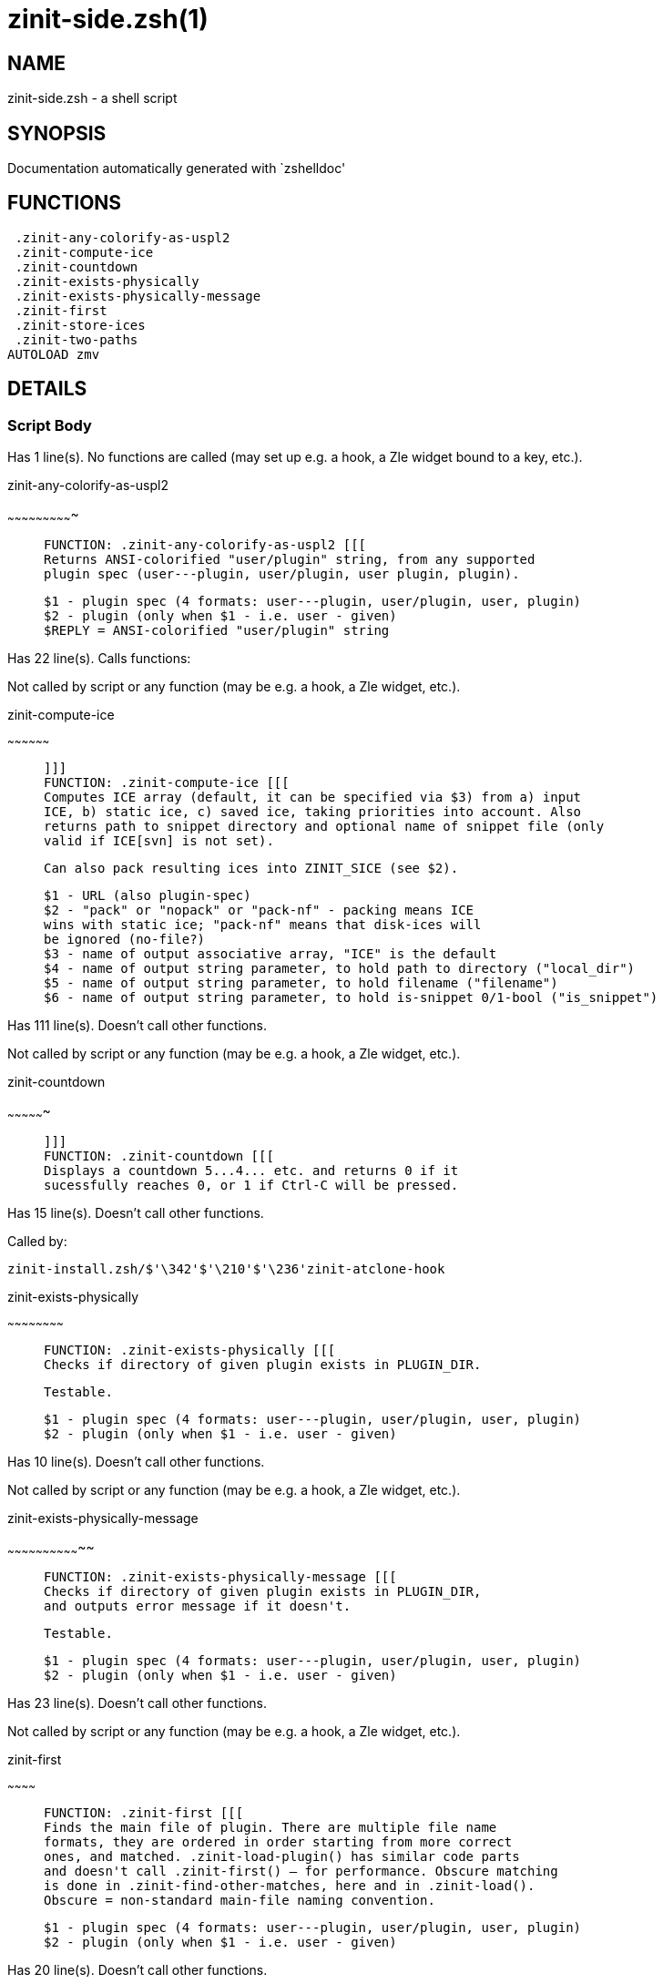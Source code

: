 zinit-side.zsh(1)
=================
:compat-mode!:

NAME
----
zinit-side.zsh - a shell script

SYNOPSIS
--------
Documentation automatically generated with `zshelldoc'

FUNCTIONS
---------

 .zinit-any-colorify-as-uspl2
 .zinit-compute-ice
 .zinit-countdown
 .zinit-exists-physically
 .zinit-exists-physically-message
 .zinit-first
 .zinit-store-ices
 .zinit-two-paths
AUTOLOAD zmv

DETAILS
-------

Script Body
~~~~~~~~~~~

Has 1 line(s). No functions are called (may set up e.g. a hook, a Zle widget bound to a key, etc.).

.zinit-any-colorify-as-uspl2
~~~~~~~~~~~~~~~~~~~~~~~~~~~~

____
 
 FUNCTION: .zinit-any-colorify-as-uspl2 [[[
 Returns ANSI-colorified "user/plugin" string, from any supported
 plugin spec (user---plugin, user/plugin, user plugin, plugin).
 
 $1 - plugin spec (4 formats: user---plugin, user/plugin, user, plugin)
 $2 - plugin (only when $1 - i.e. user - given)
 $REPLY = ANSI-colorified "user/plugin" string
____

Has 22 line(s). Calls functions:

 

Not called by script or any function (may be e.g. a hook, a Zle widget, etc.).

.zinit-compute-ice
~~~~~~~~~~~~~~~~~~

____
 
 ]]]
 FUNCTION: .zinit-compute-ice [[[
 Computes ICE array (default, it can be specified via $3) from a) input
 ICE, b) static ice, c) saved ice, taking priorities into account. Also
 returns path to snippet directory and optional name of snippet file (only
 valid if ICE[svn] is not set).
 
 Can also pack resulting ices into ZINIT_SICE (see $2).
 
 $1 - URL (also plugin-spec)
 $2 - "pack" or "nopack" or "pack-nf" - packing means ICE
 wins with static ice; "pack-nf" means that disk-ices will
 be ignored (no-file?)
 $3 - name of output associative array, "ICE" is the default
 $4 - name of output string parameter, to hold path to directory ("local_dir")
 $5 - name of output string parameter, to hold filename ("filename")
 $6 - name of output string parameter, to hold is-snippet 0/1-bool ("is_snippet")
____

Has 111 line(s). Doesn't call other functions.

Not called by script or any function (may be e.g. a hook, a Zle widget, etc.).

.zinit-countdown
~~~~~~~~~~~~~~~~

____
 
 ]]]
 FUNCTION: .zinit-countdown [[[
 Displays a countdown 5...4... etc. and returns 0 if it
 sucessfully reaches 0, or 1 if Ctrl-C will be pressed.
____

Has 15 line(s). Doesn't call other functions.

Called by:

 zinit-install.zsh/$'\342'$'\210'$'\236'zinit-atclone-hook

.zinit-exists-physically
~~~~~~~~~~~~~~~~~~~~~~~~

____
 
 FUNCTION: .zinit-exists-physically [[[
 Checks if directory of given plugin exists in PLUGIN_DIR.
 
 Testable.
 
 $1 - plugin spec (4 formats: user---plugin, user/plugin, user, plugin)
 $2 - plugin (only when $1 - i.e. user - given)
____

Has 10 line(s). Doesn't call other functions.

Not called by script or any function (may be e.g. a hook, a Zle widget, etc.).

.zinit-exists-physically-message
~~~~~~~~~~~~~~~~~~~~~~~~~~~~~~~~

____
 
 FUNCTION: .zinit-exists-physically-message [[[
 Checks if directory of given plugin exists in PLUGIN_DIR,
 and outputs error message if it doesn't.
 
 Testable.
 
 $1 - plugin spec (4 formats: user---plugin, user/plugin, user, plugin)
 $2 - plugin (only when $1 - i.e. user - given)
____

Has 23 line(s). Doesn't call other functions.

Not called by script or any function (may be e.g. a hook, a Zle widget, etc.).

.zinit-first
~~~~~~~~~~~~

____
 
 FUNCTION: .zinit-first [[[
 Finds the main file of plugin. There are multiple file name
 formats, they are ordered in order starting from more correct
 ones, and matched. .zinit-load-plugin() has similar code parts
 and doesn't call .zinit-first() – for performance. Obscure matching
 is done in .zinit-find-other-matches, here and in .zinit-load().
 Obscure = non-standard main-file naming convention.
 
 $1 - plugin spec (4 formats: user---plugin, user/plugin, user, plugin)
 $2 - plugin (only when $1 - i.e. user - given)
____

Has 20 line(s). Doesn't call other functions.

Not called by script or any function (may be e.g. a hook, a Zle widget, etc.).

.zinit-store-ices
~~~~~~~~~~~~~~~~~

____
 
 ]]]
 FUNCTION: .zinit-store-ices [[[
 Saves ice mods in given hash onto disk.
 
 $1 - directory where to create / delete files
 $2 - name of hash that holds values
 $3 - additional keys of hash to store, space separated
 $4 - additional keys of hash to store, empty-meaningful ices, space separated
 $5 – the URL, if applicable
 $6 – the mode (1 - svn, 0 - single file), if applicable
____

Has 32 line(s). Doesn't call other functions.

Not called by script or any function (may be e.g. a hook, a Zle widget, etc.).

.zinit-two-paths
~~~~~~~~~~~~~~~~

____
 
 FUNCTION: .zinit-two-paths [[[
 Obtains a snippet URL without specification if it is an SVN URL (points to
 directory) or regular URL (points to file), returns 2 possible paths for
 further examination
____

Has 24 line(s). Doesn't call other functions.

Not called by script or any function (may be e.g. a hook, a Zle widget, etc.).

zmv
~~~

____
 
 function zmv {
 zmv, zcp, zln:
 
 This is a multiple move based on zsh pattern matching.  To get the full
 power of it, you need a postgraduate degree in zsh.  However, simple
 tasks work OK, so if that's all you need, here are some basic examples:
 zmv '(*).txt' '$1.lis'
 Rename foo.txt to foo.lis, etc.  The parenthesis is the thing that
 gets replaced by the $1 (not the `*', as happens in mmv, and note the
 `$', not `=', so that you need to quote both words).
____

Has 299 line(s). Doesn't call other functions.

Not called by script or any function (may be e.g. a hook, a Zle widget, etc.).

